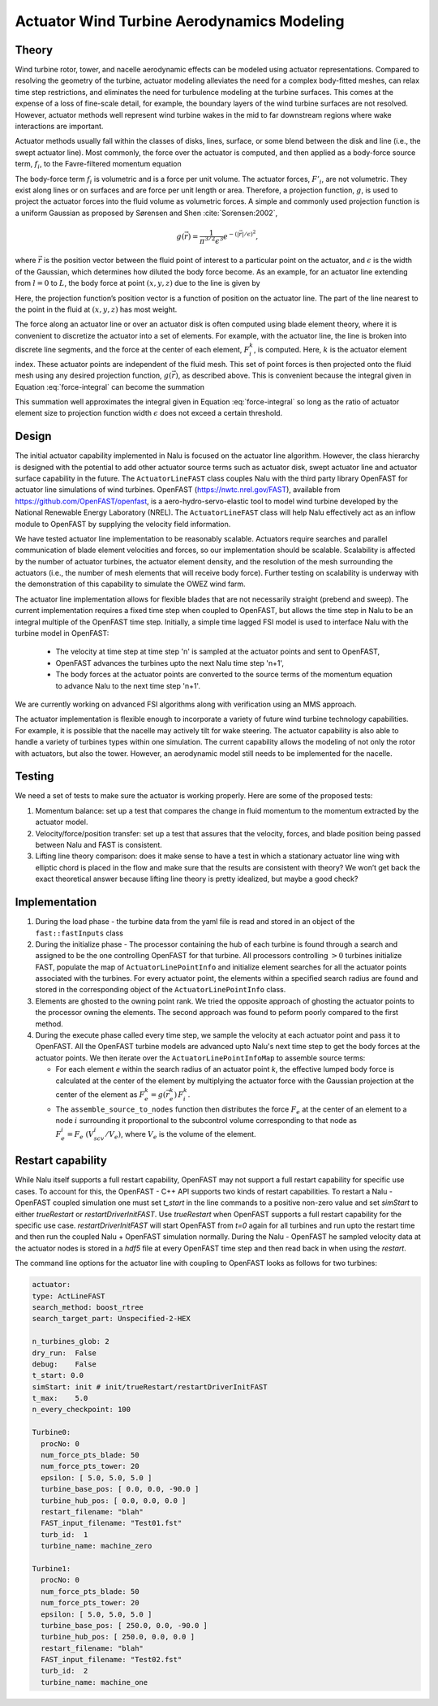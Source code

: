 ============================================
 Actuator Wind Turbine Aerodynamics Modeling
============================================

Theory
======

Wind turbine rotor, tower, and nacelle aerodynamic effects can be
modeled using actuator representations. Compared to resolving the
geometry of the turbine, actuator modeling alleviates the need for a
complex body-fitted meshes, can relax time step restrictions, and
eliminates the need for turbulence modeling at the turbine surfaces.
This comes at the expense of a loss of fine-scale detail, for example,
the boundary layers of the wind turbine surfaces are not resolved.
However, actuator methods well represent wind turbine wakes in the mid
to far downstream regions where wake interactions are important.

Actuator methods usually fall within the classes of disks, lines,
surface, or some blend between the disk and line (i.e., the swept
actuator line). Most commonly, the force over the actuator is computed,
and then applied as a body-force source term, :math:`f_i`, to the
Favre-filtered momentum equation 

.. math::
   :label: fav-mom-bodyforce

     \int {{\partial \bar{\rho} \tilde{u}_i} \over {\partial t}} {\rm d}V
     +  \int \bar{\rho} \tilde{u}_i \tilde{u}_j n_j {\rm d}S 
     +  \int \bar{P} n_i {\rm d}S  =
     \int \bar{\tau}_{ij} n_j {\rm d}S 
     &+ \int \tau_{u_i u_j} n_j {\rm d}S  
     + \int \left(\bar{\rho} - \rho_{\circ} \right) g_i {\rm d}V \nonumber \\
     &+ \int f_i {\rm d}V,

The body-force term :math:`f_i` is volumetric and is a force per unit
volume. The actuator forces, :math:`F'_i`, are not volumetric. They
exist along lines or on surfaces and are force per unit length or area.
Therefore, a projection function, :math:`g`, is used to project the
actuator forces into the fluid volume as volumetric forces. A simple and
commonly used projection function is a uniform Gaussian as proposed by
Sørensen and Shen :cite:`Sorensen:2002`,

.. math:: g(\vec{r}) = \frac{1}{\pi^{3/2} \epsilon^3} e^{-\left( \left| \vec{r} \right|/\epsilon \right)^2},

where :math:`\vec{r}` is the position vector between the fluid point of
interest to a particular point on the actuator, and :math:`\epsilon` is
the width of the Gaussian, which determines how diluted the body force
become. As an example, for an actuator line extending from :math:`l=0`
to :math:`L`, the body force at point :math:`(x,y,z)` due to the line is
given by

.. math::
   :label: force-integral
           
   f_i(x,y,z) = \int_0^L g\left(\vec{r}\left(l\right)\right) F'_i\left(l\right) \: \textrm{d} l.
   

Here, the projection function’s position vector is a function of
position on the actuator line. The part of the line nearest to the point in
the fluid at :math:`(x,y,z)` has most weight.

The force along an actuator line or over an actuator disk is often
computed using blade element theory, where it is convenient to discretize
the actuator into a set of elements. For example, with the actuator line,
the line is broken into discrete line segments, and the force at the center
of each element, :math:`F_i^k`, is computed. Here, :math:`k` is the actuator
element index. These actuator points are independent of the fluid mesh.
This set of point forces is then projected onto the fluid mesh using any
desired projection function, :math:`g(\vec{r})`, as described above.
This is convenient because the integral given in Equation
:eq:`force-integral` can become the summation

.. math::
   :label: force-summation
           
   f_i(x,y,z) = \sum_{k=0}^N g(\vec{r}^k) F_i^k.
   

This summation well approximates the integral given in Equation
:eq:`force-integral` so long as the ratio of actuator element size to
projection function width :math:`\epsilon` does not exceed a certain threshold.

Design
======

The initial actuator capability implemented in Nalu is focused on the actuator line algorithm. However, the class hierarchy is designed with the potential to add other actuator source terms such as actuator disk, swept actuator line and actuator surface capability in the future. The ``ActuatorLineFAST`` class couples Nalu with the third party library OpenFAST for actuator line simulations of wind turbines. OpenFAST (https://nwtc.nrel.gov/FAST), available from https://github.com/OpenFAST/openfast, is a aero-hydro-servo-elastic tool to model wind turbine developed by the National Renewable Energy Laboratory (NREL). The ``ActuatorLineFAST`` class will help Nalu effectively act as an inflow module to OpenFAST by supplying the velocity field information.

We have tested  actuator line implementation to be reasonably scalable. Actuators require searches and parallel communication of blade element velocities and forces, so our implementation should be scalable. Scalability is affected by the number of actuator turbines, the actuator element  density, and the resolution of the mesh surrounding the actuators (i.e., the number of mesh elements that will receive body force). Further testing on scalability is underway with the demonstration of this capability to simulate the OWEZ wind farm.

The actuator line implementation allows for flexible blades that are not necessarily straight (prebend and sweep). The current implementation requires a fixed time step when coupled to OpenFAST, but allows the time step in Nalu to be an integral multiple of the OpenFAST time step. Initially, a simple time lagged FSI model is used to interface Nalu with the turbine model in OpenFAST:

  + The velocity at time step at time step 'n' is sampled at the actuator points and sent 
    to OpenFAST,
  + OpenFAST advances the turbines upto the next Nalu time step 'n+1',
  + The body forces at the actuator points are converted to the source terms of the momentum 
    equation to advance Nalu to the next time step 'n+1'.
    
We are currently working on advanced FSI algorithms along with verification using an MMS approach.
 
The actuator implementation is flexible enough to incorporate a variety of future wind turbine technology capabilities. For example, it is possible that the nacelle may actively tilt for wake steering. The actuator capability is also able to handle a variety of turbines types within one simulation. The current capability allows the modeling of not only the rotor with actuators, but also the tower. However, an aerodynamic model still needs to be implemented for the nacelle.


Testing
=======

We need a set of tests to make sure the actuator is working properly. Here are some of the proposed tests:

#. Momentum balance: set up a test that compares the change in fluid
   momentum to the momentum extracted by the actuator model.

#. Velocity/force/position transfer: set up a test that assures that the
   velocity, forces, and blade position being passed between Nalu and
   FAST is consistent.

#. Lifting line theory comparison: does it make sense to have a test in
   which a stationary actuator line wing with elliptic chord is placed
   in the flow and make sure that the results are consistent with
   theory? We won’t get back the exact theoretical answer because
   lifting line theory is pretty idealized, but maybe a good check?

   
Implementation
==============

1) During the load phase - the turbine data from the yaml file is read and stored in an object of the ``fast::fastInputs`` class 

2) During the initialize phase - The processor containing the hub of each turbine is found through a search and assigned to be the one controlling OpenFAST for that turbine. All processors controlling :math:`> 0` turbines initialize FAST, populate the map of ``ActuatorLinePointInfo`` and initialize element searches for all the actuator points associated with the turbines. For every actuator point, the elements within a specified search radius are found and stored in the corresponding object of the ``ActuatorLinePointInfo`` class.

3) Elements are ghosted to the owning point rank. We tried the opposite approach of ghosting the actuator points to the processor owning the elements. The second approach was found to peform poorly compared to the first method.
                  
4) During the execute phase called every time step, we sample the velocity at each actuator point and pass it to OpenFAST. All the OpenFAST turbine models are advanced upto Nalu's next time step to get the body forces at the actuator points. We then iterate over the ``ActuatorLinePointInfoMap`` to assemble source terms:

   + For each element `e` within the search radius of an actuator point `k`, the effective lumped body force is calculated at the center of the element by multiplying the actuator force with the Gaussian projection at the center of the element as :math:`F_e^k = g(\vec{r}_e^k) \, F_i^k`.

   + The ``assemble_source_to_nodes`` function then distributes the force :math:`F_e` at the center of an element to a node :math:`i` surrounding it proportional to the subcontrol volume corresponding to that node as :math:`F_e^i = F_e \; (V_{scv}^i / V_e)`, where :math:`V_e` is the volume of the element.


Restart capability
==================

While Nalu itself supports a full restart capability, OpenFAST may not support a full restart capability for specific use cases. To account for this, the OpenFAST - C++ API supports two kinds of restart capabilities. To restart a Nalu - OpenFAST coupled simulation one must set `t_start` in the line commands to a positive non-zero value and set `simStart` to either `trueRestart` or `restartDriverInitFAST`. Use `trueRestart` when OpenFAST supports a full restart capability for the specific use case. `restartDriverInitFAST` will start OpenFAST from `t=0` again for all turbines and run upto the restart time and then run the coupled Nalu + OpenFAST simulation normally. During the Nalu - OpenFAST he sampled velocity data at the actuator nodes is stored in a `hdf5` file at every OpenFAST time step and then read back in when using the `restart`. 
 

The command line options for the actuator line with coupling to OpenFAST looks as follows for two turbines:


.. code-block:: yaml   
   
   actuator:
   type: ActLineFAST
   search_method: boost_rtree
   search_target_part: Unspecified-2-HEX
   
   n_turbines_glob: 2
   dry_run:  False
   debug:    False
   t_start: 0.0
   simStart: init # init/trueRestart/restartDriverInitFAST
   t_max:    5.0
   n_every_checkpoint: 100
   
   Turbine0:
     procNo: 0
     num_force_pts_blade: 50
     num_force_pts_tower: 20
     epsilon: [ 5.0, 5.0, 5.0 ]
     turbine_base_pos: [ 0.0, 0.0, -90.0 ]
     turbine_hub_pos: [ 0.0, 0.0, 0.0 ]
     restart_filename: "blah"
     FAST_input_filename: "Test01.fst"
     turb_id:  1
     turbine_name: machine_zero

   Turbine1:
     procNo: 0
     num_force_pts_blade: 50
     num_force_pts_tower: 20
     epsilon: [ 5.0, 5.0, 5.0 ]
     turbine_base_pos: [ 250.0, 0.0, -90.0 ]
     turbine_hub_pos: [ 250.0, 0.0, 0.0 ]
     restart_filename: "blah"
     FAST_input_filename: "Test02.fst"
     turb_id:  2
     turbine_name: machine_one
     
